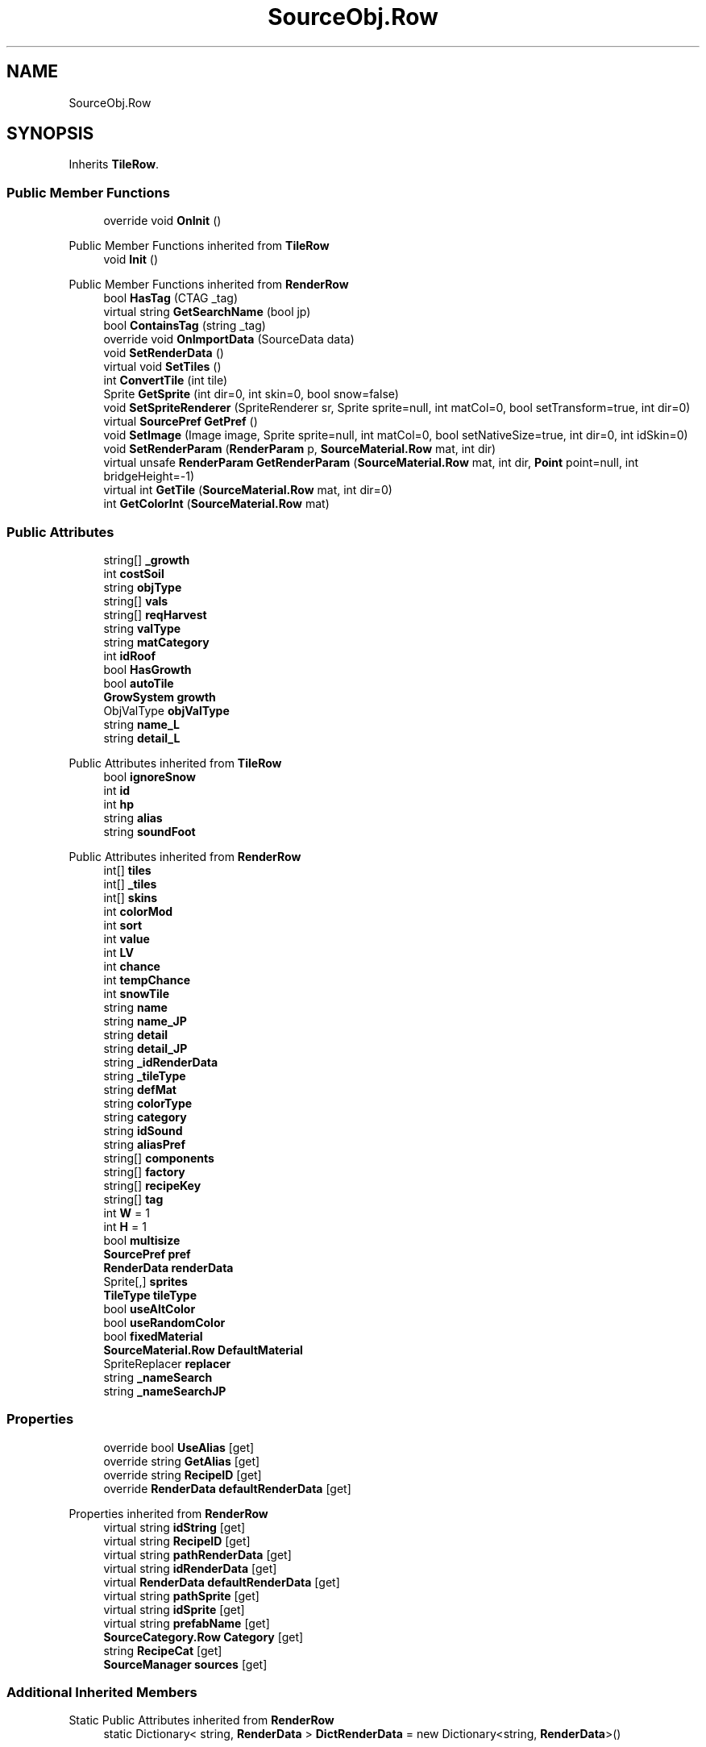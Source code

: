 .TH "SourceObj.Row" 3 "Elin Modding Docs Doc" \" -*- nroff -*-
.ad l
.nh
.SH NAME
SourceObj.Row
.SH SYNOPSIS
.br
.PP
.PP
Inherits \fBTileRow\fP\&.
.SS "Public Member Functions"

.in +1c
.ti -1c
.RI "override void \fBOnInit\fP ()"
.br
.in -1c

Public Member Functions inherited from \fBTileRow\fP
.in +1c
.ti -1c
.RI "void \fBInit\fP ()"
.br
.in -1c

Public Member Functions inherited from \fBRenderRow\fP
.in +1c
.ti -1c
.RI "bool \fBHasTag\fP (CTAG _tag)"
.br
.ti -1c
.RI "virtual string \fBGetSearchName\fP (bool jp)"
.br
.ti -1c
.RI "bool \fBContainsTag\fP (string _tag)"
.br
.ti -1c
.RI "override void \fBOnImportData\fP (SourceData data)"
.br
.ti -1c
.RI "void \fBSetRenderData\fP ()"
.br
.ti -1c
.RI "virtual void \fBSetTiles\fP ()"
.br
.ti -1c
.RI "int \fBConvertTile\fP (int tile)"
.br
.ti -1c
.RI "Sprite \fBGetSprite\fP (int dir=0, int skin=0, bool snow=false)"
.br
.ti -1c
.RI "void \fBSetSpriteRenderer\fP (SpriteRenderer sr, Sprite sprite=null, int matCol=0, bool setTransform=true, int dir=0)"
.br
.ti -1c
.RI "virtual \fBSourcePref\fP \fBGetPref\fP ()"
.br
.ti -1c
.RI "void \fBSetImage\fP (Image image, Sprite sprite=null, int matCol=0, bool setNativeSize=true, int dir=0, int idSkin=0)"
.br
.ti -1c
.RI "void \fBSetRenderParam\fP (\fBRenderParam\fP p, \fBSourceMaterial\&.Row\fP mat, int dir)"
.br
.ti -1c
.RI "virtual unsafe \fBRenderParam\fP \fBGetRenderParam\fP (\fBSourceMaterial\&.Row\fP mat, int dir, \fBPoint\fP point=null, int bridgeHeight=\-1)"
.br
.ti -1c
.RI "virtual int \fBGetTile\fP (\fBSourceMaterial\&.Row\fP mat, int dir=0)"
.br
.ti -1c
.RI "int \fBGetColorInt\fP (\fBSourceMaterial\&.Row\fP mat)"
.br
.in -1c
.SS "Public Attributes"

.in +1c
.ti -1c
.RI "string[] \fB_growth\fP"
.br
.ti -1c
.RI "int \fBcostSoil\fP"
.br
.ti -1c
.RI "string \fBobjType\fP"
.br
.ti -1c
.RI "string[] \fBvals\fP"
.br
.ti -1c
.RI "string[] \fBreqHarvest\fP"
.br
.ti -1c
.RI "string \fBvalType\fP"
.br
.ti -1c
.RI "string \fBmatCategory\fP"
.br
.ti -1c
.RI "int \fBidRoof\fP"
.br
.ti -1c
.RI "bool \fBHasGrowth\fP"
.br
.ti -1c
.RI "bool \fBautoTile\fP"
.br
.ti -1c
.RI "\fBGrowSystem\fP \fBgrowth\fP"
.br
.ti -1c
.RI "ObjValType \fBobjValType\fP"
.br
.ti -1c
.RI "string \fBname_L\fP"
.br
.ti -1c
.RI "string \fBdetail_L\fP"
.br
.in -1c

Public Attributes inherited from \fBTileRow\fP
.in +1c
.ti -1c
.RI "bool \fBignoreSnow\fP"
.br
.ti -1c
.RI "int \fBid\fP"
.br
.ti -1c
.RI "int \fBhp\fP"
.br
.ti -1c
.RI "string \fBalias\fP"
.br
.ti -1c
.RI "string \fBsoundFoot\fP"
.br
.in -1c

Public Attributes inherited from \fBRenderRow\fP
.in +1c
.ti -1c
.RI "int[] \fBtiles\fP"
.br
.ti -1c
.RI "int[] \fB_tiles\fP"
.br
.ti -1c
.RI "int[] \fBskins\fP"
.br
.ti -1c
.RI "int \fBcolorMod\fP"
.br
.ti -1c
.RI "int \fBsort\fP"
.br
.ti -1c
.RI "int \fBvalue\fP"
.br
.ti -1c
.RI "int \fBLV\fP"
.br
.ti -1c
.RI "int \fBchance\fP"
.br
.ti -1c
.RI "int \fBtempChance\fP"
.br
.ti -1c
.RI "int \fBsnowTile\fP"
.br
.ti -1c
.RI "string \fBname\fP"
.br
.ti -1c
.RI "string \fBname_JP\fP"
.br
.ti -1c
.RI "string \fBdetail\fP"
.br
.ti -1c
.RI "string \fBdetail_JP\fP"
.br
.ti -1c
.RI "string \fB_idRenderData\fP"
.br
.ti -1c
.RI "string \fB_tileType\fP"
.br
.ti -1c
.RI "string \fBdefMat\fP"
.br
.ti -1c
.RI "string \fBcolorType\fP"
.br
.ti -1c
.RI "string \fBcategory\fP"
.br
.ti -1c
.RI "string \fBidSound\fP"
.br
.ti -1c
.RI "string \fBaliasPref\fP"
.br
.ti -1c
.RI "string[] \fBcomponents\fP"
.br
.ti -1c
.RI "string[] \fBfactory\fP"
.br
.ti -1c
.RI "string[] \fBrecipeKey\fP"
.br
.ti -1c
.RI "string[] \fBtag\fP"
.br
.ti -1c
.RI "int \fBW\fP = 1"
.br
.ti -1c
.RI "int \fBH\fP = 1"
.br
.ti -1c
.RI "bool \fBmultisize\fP"
.br
.ti -1c
.RI "\fBSourcePref\fP \fBpref\fP"
.br
.ti -1c
.RI "\fBRenderData\fP \fBrenderData\fP"
.br
.ti -1c
.RI "Sprite[,] \fBsprites\fP"
.br
.ti -1c
.RI "\fBTileType\fP \fBtileType\fP"
.br
.ti -1c
.RI "bool \fBuseAltColor\fP"
.br
.ti -1c
.RI "bool \fBuseRandomColor\fP"
.br
.ti -1c
.RI "bool \fBfixedMaterial\fP"
.br
.ti -1c
.RI "\fBSourceMaterial\&.Row\fP \fBDefaultMaterial\fP"
.br
.ti -1c
.RI "SpriteReplacer \fBreplacer\fP"
.br
.ti -1c
.RI "string \fB_nameSearch\fP"
.br
.ti -1c
.RI "string \fB_nameSearchJP\fP"
.br
.in -1c
.SS "Properties"

.in +1c
.ti -1c
.RI "override bool \fBUseAlias\fP\fR [get]\fP"
.br
.ti -1c
.RI "override string \fBGetAlias\fP\fR [get]\fP"
.br
.ti -1c
.RI "override string \fBRecipeID\fP\fR [get]\fP"
.br
.ti -1c
.RI "override \fBRenderData\fP \fBdefaultRenderData\fP\fR [get]\fP"
.br
.in -1c

Properties inherited from \fBRenderRow\fP
.in +1c
.ti -1c
.RI "virtual string \fBidString\fP\fR [get]\fP"
.br
.ti -1c
.RI "virtual string \fBRecipeID\fP\fR [get]\fP"
.br
.ti -1c
.RI "virtual string \fBpathRenderData\fP\fR [get]\fP"
.br
.ti -1c
.RI "virtual string \fBidRenderData\fP\fR [get]\fP"
.br
.ti -1c
.RI "virtual \fBRenderData\fP \fBdefaultRenderData\fP\fR [get]\fP"
.br
.ti -1c
.RI "virtual string \fBpathSprite\fP\fR [get]\fP"
.br
.ti -1c
.RI "virtual string \fBidSprite\fP\fR [get]\fP"
.br
.ti -1c
.RI "virtual string \fBprefabName\fP\fR [get]\fP"
.br
.ti -1c
.RI "\fBSourceCategory\&.Row\fP \fBCategory\fP\fR [get]\fP"
.br
.ti -1c
.RI "string \fBRecipeCat\fP\fR [get]\fP"
.br
.ti -1c
.RI "\fBSourceManager\fP \fBsources\fP\fR [get]\fP"
.br
.in -1c
.SS "Additional Inherited Members"


Static Public Attributes inherited from \fBRenderRow\fP
.in +1c
.ti -1c
.RI "static Dictionary< string, \fBRenderData\fP > \fBDictRenderData\fP = new Dictionary<string, \fBRenderData\fP>()"
.br
.in -1c
.SH "Detailed Description"
.PP 
Definition at line \fB123\fP of file \fBSourceObj\&.cs\fP\&.
.SH "Member Function Documentation"
.PP 
.SS "override void SourceObj\&.Row\&.OnInit ()\fR [virtual]\fP"

.PP
Reimplemented from \fBTileRow\fP\&.
.PP
Definition at line \fB166\fP of file \fBSourceObj\&.cs\fP\&.
.SH "Member Data Documentation"
.PP 
.SS "string [] SourceObj\&.Row\&._growth"

.PP
Definition at line \fB181\fP of file \fBSourceObj\&.cs\fP\&.
.SS "bool SourceObj\&.Row\&.autoTile"

.PP
Definition at line \fB210\fP of file \fBSourceObj\&.cs\fP\&.
.SS "int SourceObj\&.Row\&.costSoil"

.PP
Definition at line \fB184\fP of file \fBSourceObj\&.cs\fP\&.
.SS "string SourceObj\&.Row\&.detail_L"

.PP
Definition at line \fB222\fP of file \fBSourceObj\&.cs\fP\&.
.SS "\fBGrowSystem\fP SourceObj\&.Row\&.growth"

.PP
Definition at line \fB213\fP of file \fBSourceObj\&.cs\fP\&.
.SS "bool SourceObj\&.Row\&.HasGrowth"

.PP
Definition at line \fB206\fP of file \fBSourceObj\&.cs\fP\&.
.SS "int SourceObj\&.Row\&.idRoof"

.PP
Definition at line \fB202\fP of file \fBSourceObj\&.cs\fP\&.
.SS "string SourceObj\&.Row\&.matCategory"

.PP
Definition at line \fB199\fP of file \fBSourceObj\&.cs\fP\&.
.SS "string SourceObj\&.Row\&.name_L"

.PP
Definition at line \fB219\fP of file \fBSourceObj\&.cs\fP\&.
.SS "string SourceObj\&.Row\&.objType"

.PP
Definition at line \fB187\fP of file \fBSourceObj\&.cs\fP\&.
.SS "ObjValType SourceObj\&.Row\&.objValType"

.PP
Definition at line \fB216\fP of file \fBSourceObj\&.cs\fP\&.
.SS "string [] SourceObj\&.Row\&.reqHarvest"

.PP
Definition at line \fB193\fP of file \fBSourceObj\&.cs\fP\&.
.SS "string [] SourceObj\&.Row\&.vals"

.PP
Definition at line \fB190\fP of file \fBSourceObj\&.cs\fP\&.
.SS "string SourceObj\&.Row\&.valType"

.PP
Definition at line \fB196\fP of file \fBSourceObj\&.cs\fP\&.
.SH "Property Documentation"
.PP 
.SS "override \fBRenderData\fP SourceObj\&.Row\&.defaultRenderData\fR [get]\fP"

.PP
Definition at line \fB157\fP of file \fBSourceObj\&.cs\fP\&.
.SS "override string SourceObj\&.Row\&.GetAlias\fR [get]\fP"

.PP
Definition at line \fB137\fP of file \fBSourceObj\&.cs\fP\&.
.SS "override string SourceObj\&.Row\&.RecipeID\fR [get]\fP"

.PP
Definition at line \fB147\fP of file \fBSourceObj\&.cs\fP\&.
.SS "override bool SourceObj\&.Row\&.UseAlias\fR [get]\fP"

.PP
Definition at line \fB127\fP of file \fBSourceObj\&.cs\fP\&.

.SH "Author"
.PP 
Generated automatically by Doxygen for Elin Modding Docs Doc from the source code\&.

